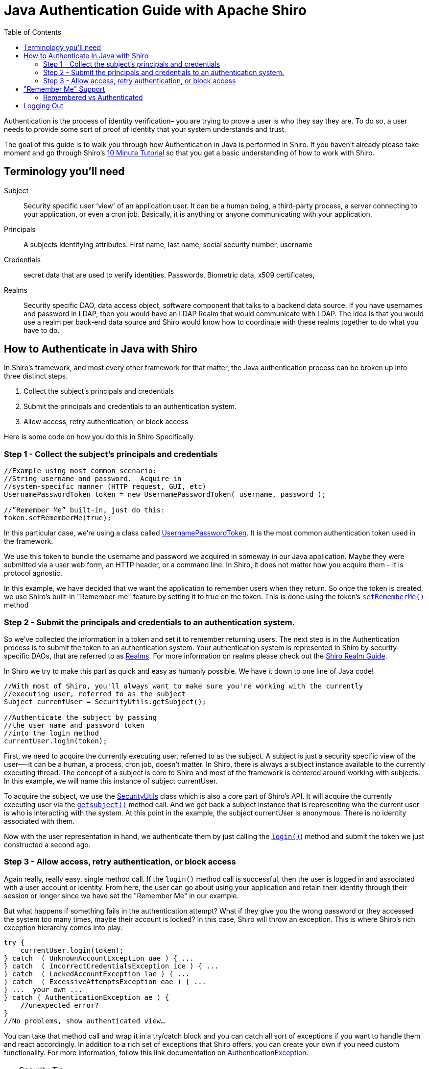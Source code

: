 [#JavaAuthenticationGuide-JavaAuthenticationGuidewithApacheShiro]
= Java Authentication Guide with Apache Shiro
:jbake-type: page
:jbake-status: published
:jbake-tags: documentation, authentication
:idprefix:
:icons: font
:toc:
:toclevels: 4

Authentication is the process of identity verification– you are trying to prove a user is who they say they are.
To do so, a user needs to provide some sort of proof of identity that your system understands and trust.

The goal of this guide is to walk you through how Authentication in Java is performed in Shiro.
If you haven't already please take moment and go through Shiro's link:/10-minute-tutorial.html[10 Minute Tutorial] so that you get a basic understanding of how to work with Shiro.

[#JavaAuthenticationGuide-Terminologyyoullneed]
== Terminology you'll need

Subject:: Security specific user 'view' of an application user. It can be a human being, a third-party process, a server connecting to your application, or even a cron job. Basically, it is anything or anyone communicating with your application.

Principals:: A subjects identifying attributes. First name, last name, social security number, username

Credentials:: secret data that are used to verify identities. Passwords, Biometric data, x509 certificates,

Realms:: Security specific DAO, data access object, software component that talks to a backend data source. If you have usernames and password in LDAP, then you would have an LDAP Realm that would communicate with LDAP. The idea is that you would use a realm per back-end data source and Shiro would know how to coordinate with these realms together to do what you have to do.

[#JavaAuthenticationGuide-HowtoAuthenticateinJavawithShiro]
== How to Authenticate in Java with Shiro

In Shiro's framework, and most every other framework for that matter, the Java authentication process can be broken up into three distinct steps.

[#JavaAuthenticationGuide-Steps]

. Collect the subject's principals and credentials
. Submit the principals and credentials to an authentication system.
. Allow access, retry authentication, or block access

Here is some code on how you do this in Shiro Specifically.

[#JavaAuthenticationGuide-Step1Collectthesubjectsprincipalsandcredentials]
=== Step 1 - Collect the subject's principals and credentials

[source,java]
----
//Example using most common scenario: 
//String username and password.  Acquire in 
//system-specific manner (HTTP request, GUI, etc)
UsernamePasswordToken token = new UsernamePasswordToken( username, password );

//”Remember Me” built-in, just do this: 
token.setRememberMe(true);

----

In this particular case, we’re using a class called link:/static/current/apidocs/org/apache/shiro/authc/UsernamePasswordToken.html[UsernamePasswordToken].
It is the most common authentication token used in the framework.

We use this token to bundle the username and password we acquired in someway in our Java application.
Maybe they were submitted via a user web form, an HTTP header, or a command line.
In Shiro, it does not matter how you acquire them – it is protocol agnostic.

In this example, we have decided that we want the application to remember users when they return.
So once the token is created, we use Shiro's built-in "Remember-me" feature by setting it to true on the token.
This is done using the token's link:++/static/current/apidocs/org/apache/shiro/authc/UsernamePasswordToken.html#setRememberMe-boolean-++[`setRememberMe()`] method

[#JavaAuthenticationGuide-Step2Submittheprincipalsandcredentialstoanauthenticationsystem]
=== Step 2 - Submit the principals and credentials to an authentication system.

So we’ve collected the information in a token and set it to remember returning users. The next step is in the Authentication process is to submit the token to an authentication system.
Your authentication system is represented in Shiro by security-specific DAOs, that are referred to as link:/static/current/apidocs/[Realms].
For more information on realms please check out the link:/realm.html[Shiro Realm Guide].

In Shiro we try to make this part as quick and easy as humanly possible. We have it down to one line of Java code!

[source,java]
----
//With most of Shiro, you'll always want to make sure you're working with the currently 
//executing user, referred to as the subject 
Subject currentUser = SecurityUtils.getSubject();

//Authenticate the subject by passing 
//the user name and password token 
//into the login method 
currentUser.login(token);
----

First, we need to acquire the currently executing user, referred to as the subject. A subject is just a security specific view of the user—-it can be a human, a process, cron job, doesn't matter. In Shiro, there is always a subject instance available to the currently executing thread. The concept of a subject is core to Shiro and most of the framework is centered around working with subjects. In this example, we will name this instance of subject currentUser.

To acquire the subject, we use the link:/static/current/apidocs/org/apache/shiro/SecurityUtils.html[SecurityUtils] class which is also a core part of Shiro's API.
It will acquire the currently executing user via the link:++/static/current/apidocs/org/apache/shiro/SecurityUtils.html#getSubject--++[`getsubject()`] method call.
And we get back a subject instance that is representing who the current user is who is interacting with the system.
At this point in the example, the subject currentUser is anonymous.
There is no identity associated with them.

Now with the user representation in hand, we authenticate them by just calling the link:++/static/current/apidocs/org/apache/shiro/subject/Subject.html#login-org.apache.shiro.authc.AuthenticationToken-++[`login()`]) method and submit the token we just constructed a second ago.

[#JavaAuthenticationGuide-Step3Allowaccessretryauthenticationorblockaccess]
=== Step 3 - Allow access, retry authentication, or block access

Again really, really easy, single method call.
If the `login()` method call is successful, then the user is logged in and associated with a user account or identity.
From here, the user can go about using your application and retain their identity through their session or longer since we have set the "Remember Me" in our example.

But what happens if something fails in the authentication attempt?
What if they give you the wrong password or they accessed the system too many times, maybe their account is locked?
In this case, Shiro will throw an exception.
This is where Shiro's rich exception hierarchy comes into play.

[source,java]
----
try {
    currentUser.login(token);
} catch  ( UnknownAccountException uae ) { ...
} catch  ( IncorrectCredentialsException ice ) { ...
} catch  ( LockedAccountException lae ) { ...
} catch  ( ExcessiveAttemptsException eae ) { ...
} ...  your own ...
} catch ( AuthenticationException ae ) {
    //unexpected error?
}
//No problems, show authenticated view…
----

You can take that method call and wrap it in a try/catch block and you can catch all sort of exceptions if you want to handle them and react accordingly. In addition to a rich set of exceptions that Shiro offers, you can create your own if you need custom functionality. For more information, follow this link documentation on link:/static/current/apidocs/org/apache/shiro/authc/AuthenticationException.html[AuthenticationException].

[TIP]
.Security Tip
====
Security best practice is to give generic login failure messages to users because you do not want to aid an attacker trying to break into your system.
====

[#JavaAuthenticationGuide-RememberMeSupport]
== "Remember Me" Support

As shown in the example above, Shiro supports the notion of "remember me" in addition to the normal login process.

In Shiro, the Subject object supports two methods : link:++/static/current/apidocs/org/apache/shiro/subject/Subject.html#isRemembered--++[`isRemembered()`] and link:++/static/current/apidocs/org/apache/shiro/subject/Subject.html#isAuthenticated--++[`isAuthenticated()`].

A "remembered" subject has an identity (it is not anonymous) and their identifying attributes,referred to as principals, are remembered from a successful authentication during a previous session.

An authenticated subject has proved their identity _during their current session_.

[CAUTION]
====
If a subject is remembered, it DOES NOT mean they are authenticated.
====

[#JavaAuthenticationGuide-RememberedvsAuthenticated]
=== Remembered vs Authenticated

In shiro it is very important to note that a remembered subject is not an authenticated subject.
A check against `isAuthenticated()` is a much more strict check because authentication is the process of proving you are who you say you are.
When a user is only remembered, the remembered identity gives the system an idea who that user probably is, but in reality, has no way of absolutely guaranteeing if the remembered Subject represents the user currently using the application.
Once the subject is authenticated, they are no longer considered only remembered because their identity would have been verified during the current session.

So although many parts of the application can still perform user-specific logic based on the remembered principals, such as customized views, it should never perform highly-sensitive operations until the user has legitimately verified their identity by executing a successful authentication attempt.

For example, a check to see if a subject can access financial information should almost always depend on `isAuthenticated()`, not `isRemembered()`, to guarantee a verified identity.

Here is a scenario to help illustrate why the distinction between isAuthenticated and isRemembered is important.

Let's say you're using Amazon.com.
You log in and you add some books to your shopping cart.
A day goes by.
Of course your user session has expired and you've been logged out.
But Amazon "remembers" you, greets you by name, and is still giving you personalized book recommendations. To Amazon, `isRemembered()` would return `TRUE`.
What happens if you try to use one of the credit cards on file or change your account information?
While Amazon "remembers" you, `isRemembered() = TRUE`, it is not certain that you are in fact you, `isAuthenticated()=FALSE`.
So before you can perform a sensitive action Amazon needs to verify your identity by forcing an authentication process which it does through a login screen.
After the login, your identity has been verified and `isAuthenticated()=TRUE`.

This scenario happens very often over the web so the functionality is built into Shiro helping you easily make the distinction yourself.

== Logging Out

Finally, when the user is done using the application, they can log out. And in Shiro, we make logging out quick and easy with a single method call.

[source,java]
----
currentUser.logout(); //removes all identifying information and invalidates their session too.
----

When you log out in Shiro it will close out the user session and removes any associated identity from the subject instance. If you're using RememberMe in a web environment, then `.logout()` will, by default, also delete the RememberMe cookie from the browser.

